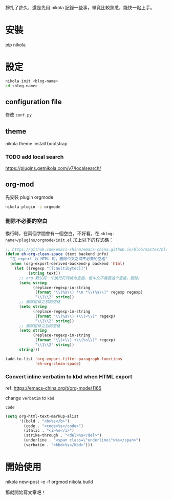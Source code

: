 #+BEGIN_COMMENT
.. title: 部落格，重回 nikola+org-mode
.. slug: zhong-hui-nikola-xie-luo-ge
.. date: 2018-05-14 09:32:19 UTC+08:00
.. tags: Linux, nikola
.. category: computer
.. link:
.. description: writing blogger using by nikola again.
.. type: text
#+END_COMMENT

掙扎了許久，還是先用 nikola 記錄一些事，畢竟比較熟悉，能快一點上手。

* 安裝
pip nikola

* 設定

#+BEGIN_SRC sh
nikola init <blog-name>
cd <blog-name>
#+END_SRC

** configuration file
修改 ~conf.py~

** theme
nikola theme install bootstrap

*** TODO add local search
https://plugins.getnikola.com/v7/localsearch/

** org-mod
先安裝 plugin orgmode

#+BEGIN_SRC sh
nikola plugin -i orgmode
#+END_SRC

*** 刪除不必要的空白

換行時，在兩個字間會有一個空白，不好看。在
~<blog-name>/plugins/orgmode/init.el~ 加上以下的程式碼：

#+BEGIN_SRC emacs-lisp
  ;; https://github.com/emacs-china/emacs-china.github.io/blob/master/blog/FengShu/org-remove-useless-space-between-chinese.org
  (defun eh-org-clean-space (text backend info)
    "在 export 为 HTML 时，删除中文之间不必要的空格"
    (when (org-export-derived-backend-p backend 'html)
      (let ((regexp "[[:multibyte:]]")
            (string text))
        ;; org 默认将一个换行符转换为空格，但中文不需要这个空格，删除。
        (setq string
              (replace-regexp-in-string
               (format "\\(%s\\) *\n *\\(%s\\)" regexp regexp)
               "\\1\\2" string))
        ;; 删除粗体之前的空格
        (setq string
              (replace-regexp-in-string
               (format "\\(%s\\) +\\(<\\)" regexp)
               "\\1\\2" string))
        ;; 删除粗体之后的空格
        (setq string
              (replace-regexp-in-string
               (format "\\(>\\) +\\(%s\\)" regexp)
               "\\1\\2" string))
        string)))

  (add-to-list 'org-export-filter-paragraph-functions
               'eh-org-clean-space)
#+END_SRC

*** Convert inline verbatim to kbd when HTML export

ref: https://emacs-china.org/t/org-mode/1165

change =verbatim= to =kbd=

~code~

#+BEGIN_SRC emacs-lisp
  (setq org-html-text-markup-alist
        '((bold . "<b>%s</b>")
          (code . "<code>%s</code>")
          (italic . "<i>%s</i>")
          (strike-through . "<del>%s</del>")
          (underline . "<span class=\"underline\">%s</span>")
          (verbatim . "<kbd>%s</kbd>")))
#+END_SRC

* 開始使用
nikola new-post -e -f orgmod
nikola build

那就開始寫文章吧！